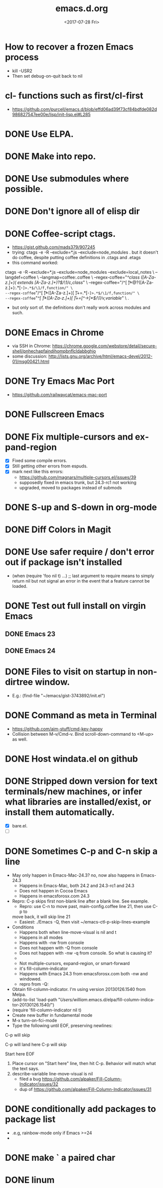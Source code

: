 #+TITLE: emacs.d.org
#+DATE: <2017-07-28 Fri>
#+AUTHOR: William Bert
#+EMAIL: william.bert@gmail.com
#+OPTIONS: ':nil *:t -:t ::t <:t H:3 \n:nil ^:nil arch:headline author:nil c:nil
#+OPTIONS: creator:comment d:(not "LOGBOOK") date:t e:t email:nil f:t inline:t
#+OPTIONS: num:nil p:nil pri:nil stat:t tags:nil tasks:t tex:t timestamp:nil toc:nil
#+OPTIONS: todo:t |:t
#+STARTUP: overview
#+DESCRIPTION:
#+EXCLUDE_TAGS: noexport
#+KEYWORDS:
#+LANGUAGE: en
#+SELECT_TAGS: export
* How to recover a frozen Emacs process
  - kill -USR2
  - Then set debug-on-quit back to nil
* cl- functions such as first/cl-first
  - https://github.com/purcell/emacs.d/blob/effd06ad39f73cf84bdfde082d986827547ee00e/lisp/init-lisp.el#L285
* DONE Use ELPA.
   CLOSED: [2013-02-18 Mon 14:51]
* DONE Make into repo.
   CLOSED: [2013-02-18 Mon 14:52]
* DONE Use submodules where possible.
   CLOSED: [2013-02-18 Mon 14:52]

* DONE Don't ignore all of elisp dir
  CLOSED: [2013-02-18 Mon 15:52]
* DONE Coffee-script ctags.
  CLOSED: [2013-02-18 Mon 16:51]
  - https://gist.github.com/mads379/907245
  - trying: ctags -e -R --exclude=*.js --exclude=node_modules .
    but it doesn't do coffee, despite putting coffee definitions in .ctags and .etags
  - this command worked:
ctags -e -R --exclude=*.js --exclude=node_modules --exclude=local_notes \
--langdef=coffee \
--langmap=coffee:.coffee \
--regex-coffee="/^class ([A-Za-z.]+)( extends [A-Za-z.]+)?$/\1/c,class/" \
--regex-coffee="/^[ \t]*@?([A-Za-z.]+):.*[-=]>.*$/\1/f,function/" \
--regex-coffee="/^[ \t]*([A-Za-z.]+)[ \t]+=.*[-=]>.*$/\1/f,function/" \
--regex-coffee="/^[ \t]*([A-Za-z.]+)[ \t]+=[^->\n]*$/\1/v,variable/" \
.

  - but only sort of. the definitions don't really work across modules and such.
* DONE Emacs in Chrome
  CLOSED: [2013-02-20 Wed 21:27]

  - via SSH in Chrome: https://chrome.google.com/webstore/detail/secure-shell/pnhechapfaindjhompbnflcldabbghjo
  - some discussion: http://lists.gnu.org/archive/html/emacs-devel/2012-01/msg00421.html
* DONE Try Emacs Mac Port
  CLOSED: [2013-02-19 Tue 22:02]
  - https://github.com/railwaycat/emacs-mac-port
* DONE Fullscreen Emacs
  CLOSED: [2013-02-20 Wed 21:28]
* DONE Fix multiple-cursors and expand-region                           :bug:
  CLOSED: [2013-03-10 Sun 13:08]

  - [X] Fixed some compile errors.
  - [X] Still getting other errors from espuds.
  - [X] mark next like this errors:
    - https://github.com/magnars/multiple-cursors.el/issues/39
    - supposedly fixed in emacs trunk, but 24.3-rc1 not working
    - upgraded, moved to packages instead of submods
* DONE S-up and S-down in org-mode
  CLOSED: [2013-03-10 Sun 13:18]

* DONE Diff Colors in Magit
  CLOSED: [2013-03-10 Sun 18:51]

* DONE Use safer require / don't error out if package isn't installed
  CLOSED: [2013-03-10 Sun 21:05]
  - (when (require 'foo nil t) ...) ;; last argument to require means to simply
    return nil but not signal an error in the event that a feature cannot be
    loaded.

* DONE Test out full install on virgin Emacs
  CLOSED: [2013-03-10 Sun 21:20]

** DONE Emacs 23
   CLOSED: [2013-03-10 Sun 21:20]

** DONE Emacs 24
   CLOSED: [2013-03-10 Sun 21:20]
* DONE Files to visit on startup in non-dirtree window.
  CLOSED: [2013-03-10 Sun 21:21]
   - E.g.: (find-file "~/emacs/gist-3743892/init.el")
* DONE Command as meta in Terminal
  CLOSED: [2013-03-10 Sun 21:44]
  - https://github.com/aim-stuff/cmd-key-happy
  - Collision between M-v/Cmd-v. Bind scroll-down-command to <M-up> as well.

* DONE Host windata.el on github
  CLOSED: [2013-03-10 Sun 21:49]
* DONE Stripped down version for text terminals/new machines, or infer what libraries are installed/exist, or install them automatically.
  CLOSED: [2013-03-10 Sun 21:51]
  - [X] bare.el.
  - [ ]

* DONE Sometimes C-p and C-n skip a line                                :bug:
  CLOSED: [2013-05-19 Sun 15:13]

  - May only happen in Emacs-Mac-24.3? no, now also happens in Emacs-24.3
    - Happens in Emacs-Mac, both 24.2 and 24.3-rc1 and 24.3
    - Does not happen in Cocoa Emacs
    - Happens in emacsforosx.com 24.3
  - Repro: C-p skips first non-blank line after a blank line. See example.
    - Repro: use C-n to move past, main-config.coffee line 21, then use C-p to
    move back, it will skip line 21
    - Easiest: ./Emacs -Q, then visit ~/emacs-ctl-p-skip-lines-example
  - Conditions
    - Happens both when line-move-visual is nil and t
    - Happens in all modes
    - Happens with -nw from console
    - Does not happen with -Q from console
    - Does not happen with -nw -q from console. So what is causing it?
    -
    - Not multiple-cursors, expand-region, or smart-forward
    - it's fill-column-indicator
    - Happens with Emacs 24.3 from emacsforosx.com both -nw and windowed.
    - repro from -Q:
  - Obtain fill-column-indicator. I'm using version 20130126.1540 from Melpa.
  - (add-to-list 'load-path "/Users/william/.emacs.d/elpa/fill-column-indicator-20130126.1540/")
  - (require 'fill-column-indicator nil t)
  - Create new buffer in fundamental mode
  - M-x turn-on-fci-mode
  - Type the following until EOF, preserving newlines:

C-p will skip

C-p will land here
C-p will skip

Start here
EOF

1. Place cursor on "Start here" line, then hit C-p. Behavior will match what
   the text says.
2. describe-variable line-move-visual is nil
   - filed a bug https://github.com/alpaker/Fill-Column-Indicator/issues/32
   - dup of https://github.com/alpaker/Fill-Column-Indicator/issues/31
* DONE conditionally add packages to package list
  CLOSED: [2013-05-12 Sun 12:54]

  - .e.g, rainbow-mode only if Emacs >=24
  -

* DONE make ` a paired char
  CLOSED: [2013-05-19 Sun 15:36]
* DONE linum
  CLOSED: [2013-05-19 Sun 15:44]
* DONE Try out yasnippets
  CLOSED: [2014-01-26 Sun 14:50]
  - remember that yasnippets wants snippets in a directory named after the
    mode they are used in -- that is why coffee-mode didn't work when it was
    in a directory named yasnippet-coffee-script-snippets, and why js
    snippets didn't work in js2-mode (Javascript IDE) when they were in js-mode.
* DONE Fix the submodule -dirty caused by .elc files
  CLOSED: [2013-06-30 Sun 15:10]

  - Maybe just use more packages and fewer submodules
  - git status --ignore-submodules=untracked
  - http://stackoverflow.com/questions/3240881/git-can-i-suppress-listing-of-modified-content-dirty-submodule-entries-in-sta

* DONE Fix client test marker in coffee files
  CLOSED: [2013-08-11 Sun 18:18]

  - C-c C-l
  - (define-key map (kbd "C-c C-l") 'coffee-send-line) in coffee-mode.el
  - Currently fixing this by commenting out the key binding in coffee-mode.
    Better to override the key-map, but because of the way I'm setting up the
    custom marker functions, that is not straightforward.
  - look at set-temporary-overlay-map
* DONE Fix save mark to register/jump to register                       :bug:
  CLOSED: [2013-07-03 Wed 12:45]
  - what is breaking this?
  - broken everywhere?
  - repro?
* DONE dired: edit with, shell commands
  CLOSED: [2013-07-03 Wed 12:46]
  - C-x C-q to start editing, C-c C-c to finish
  - http://www.gnu.org/software/emacs/manual/html_node/emacs/Shell-Commands-in-Dired.html
* DONE magit log crashes                                                :bug:
  CLOSED: [2013-07-03 Wed 12:47]

  - repro: open a git repo (did it with both fluencia and .emacs.d) in
    magit-status. magit-log. quit out of log. quit out of magit-status. repeat a few
    times until it crashes.
  - crashes in draw_glyphs
  - repro from emacs -Q
  - (add-to-list 'load-path "./elisp/magit")
  - (load-file 'magit)
  - Open a file that is in a git repo.
  - magit-status
  - l for magit-log
  - l for short log
  - submitted as http://debbugs.gnu.org/cgi/bugreport.cgi?bug=14378
  - severity 14378 important
** DONE Keep Magit from slowing down after being open for a while.
   CLOSED: [2018-09-01 Sat 22:24]

  - Try profiling: http://stackoverflow.com/a/6732810
  - Likely due to use of magit-log
  - maybe track magit maint branch instead?
* DONE incremental-search breaks                                        :bug:
  CLOSED: [2014-01-26 Sun 14:50]

  - Maybe related to org-mode?
  - One time, broke in everything but org-mode.
  - Maybe related to recursive editing
  - In emacs-lisp-mode, get (wrong-type-argument stringp nil)
  - Got out of it by 1) C-g several times or 2) ESC several times. or 3) Doing
    C-s and immediately backspace.
  - http://www.gnu.org/software/emacs/manual/html_node/emacs/Error-in-Isearch.html#Error-in-Isearch
* DONE map chef node names to aws ips
  CLOSED: [2014-01-26 Sun 14:51]
  - goal -- map instance name to ipv4, public_hostname
  - use tramp with chef node name
  - emacs overlays to replace ipv4 or public_hostname with chef node name: http://www.gnu.org/software/emacs/manual/html_node/elisp/Overlays.html
  - inverse: when I input aws-*, emacs looks up public_hostname or IP.
  - knife list nodes| knife xargs show
  - ec2.public_ipv4 and ec2.public_hostname
  - gem install knife-essential
  - brew install jq
  - knife show nodes/aws-staging-wordpop-oneiric-m1s-00.json|sed "1 d"|jq '.automatic.ec2'
  - knife show nodes/aws-staging-wordpop-oneiric-m1s-00.json|sed "1 d"|jq '.automatic.ec2.public_ipv4'
  - [X] look up values from knife commands. cache values. ability to force refresh.
  - [X] new rake command: rake query_ip[*,*] does all. How to get emacs to be able
    to run? rvm_use 1.9.3@ops && cd ~/scm/sd/ops/chef && rake query_ip[*,*]
  - [ ] need to parse input to tramp
    - look at tramp-file-name-host in tramp.el. do advice for it?
    - it was tramp-dissect-file-name that needed advice.
  - or could make a fn that takes (node name, file) and then calls tramp fn to open
    file on node name
* DONE node repl
  CLOSED: [2014-01-28 Tue 23:23]
* DONE recognize virtualenvs
  CLOSED: [2014-01-28 Tue 23:41]
  - https://github.com/porterjamesj/virtualenvwrapper.el
* DONE Emacs golf
  CLOSED: [2014-09-29 Mon 19:36]
* DONE try flx / flx-ido
  CLOSED: [2014-09-29 Mon 19:37]
* DONE session save / restore
  - http://www.gnu.org/savannah-checkouts/gnu/emacs/manual/html_node/emacs/Saving-Emacs-Sessions.html
* DONE Appearance
  CLOSED: [2014-09-29 Mon 20:10]
** INACTIVE Set window position on startup.
   CLOSED: [2014-09-29 Mon 20:09]
   - not needed since it's fullscreen
** DONE Toggle on fullscreen.
   CLOSED: [2014-03-10 Mon 09:43]
* DONE better comment box
  CLOSED: [2014-10-02 Thu 08:19]
   - http://www.emacswiki.org/emacs/rebox2
** TODO customize for js
** TODO customize for coffee
* INACTIVE Colors on Emacs 23 on a console
  CLOSED: [2017-08-01 Tue 17:33]

  - Background face on transparent terminals is awful
  - install color-theme and choose one
  - magit is messed up
  - Revisit appearance.el and make sensible settings for a windowed display vs a
    terminal display
  - Is it better/easier not to use transparent background in Terminal?
* DONE Try perspective or eproject or...
  CLOSED: [2017-03-09 Thu 21:57]
  - https://github.com/nex3/perspective-el -- tried it, perspective is not what
    I want, it limits you to buffers and files within current project
  - https://github.com/jrockway/eproject
  - https://github.com/rdallasgray/project-persist
  - https://github.com/bbatsov/projectile
    - https://github.com/sabof/project-explorer instead of dirtree
* DONE flycheck mode
  CLOSED: [2017-08-01 Tue 17:33]
** DONE flycheck with coffeelint
  - In Ataltana, it uses coffeelint that is on the exec-path due to
    ./node_modules/.bin being on the execpath and due to installing coffeelint in
    package.json directly. It errors out, probably an old version.
  - Most of the time, we don't have coffeelint in package.json, but rather
    grunt-coffeelint. So I am installing coffeelint globally so that its always
    available. That works!
** INACTIVE Coffee-script compile and flymake.
   CLOSED: [2017-07-28 Fri 20:51]
  - Way to use coffee-watch?
  - https://github.com/purcell/flymake-coffee
  - Need to specify coffee binary in dir-locals, per project
  - http://alex.kavanagh.name/2012/03/linting-coffee-script-in-emacs/
** INACTIVE rst / sphinx
   CLOSED: [2017-07-28 Fri 20:51]
   - it is using the version of sphinx that is on the exec-path due to venv-activate
   - in eng-docs or hegemone, it errors out because sphinx is too old for the
     checker.
** DONE have flycheck show that a buffer has errors in mode line
   CLOSED: [2017-07-29 Sat 21:58]
* INACTIVE coffee-mode sourcemap
  CLOSED: [2017-08-01 Tue 17:33]
  - https://github.com/syohex/emacs-sourcemap
  - https://github.com/defunkt/coffee-mode/issues/202#issuecomment-37097782
* INACTIVE find-file-in-project. See: http://emacswiki.org/emacs/FindFileInProject
  CLOSED: [2017-08-01 Tue 17:34]
* INACTIVE w3m
  CLOSED: [2017-08-01 Tue 17:34]
  - try for gmail
* INACTIVE Octopress and Emacs
  CLOSED: [2017-08-01 Tue 17:34]

  - Want to:
    - [-] create new write post
      - wrapper around rake new_post[title]
      - [X] octomacs-new-post
      - [X] write post in MD
      - [ ] write post in org
    - [ ] preview
      - temporary: could open a new shell and run rvm
        - (ansi-term explicit-shell-file-name (concat "*" 'project "-term" "*"))
      - rake generate
      - rake preview
    - [-] start watch
      - [X] octopress-shell
      - [ ] start in a new shell: rake watch
    - [ ] publish
      - rake generate
      - git commit -am
      - git push origin master
      - git push heroku master
  - Octopress installation instructions:
    - git clone git@github.com:sandinmyjoints/williamjohnbert.com.git
    - rvm use 1.9.3@octopress
    - `gem install bundler` && `bundle install`
    - edit .rvmrc to be rvm use 1.9.3@octopress
      - additional:
        http://www.moncefbelyamani.com/how-to-install-and-configure-octopress-on-a-mac/
        and http://www.moncefbelyamani.com/enhance-your-ruby-development-with-rvm-gemsets-and-rvmrc/
    - Config Heroku: http://octopress.org/docs/deploying/heroku/
  - Octopress on Emacs options
    + https://github.com/jhelwig/octomacs
      + rvm.el
    + https://github.com/yoshinari-nomura/org-octopress
  - Heroku [3/3]
    - [X] upgrade to heroku toolbelt
    - [X] install heroku accounts plugin
    - [X] spanishdict / wjb accounts



* emacs core
* TODO understand recursive editing
* TODO fix recursive editing -- seems to be broken
* TODO Master regexp syntax
  - use rx: http://www.emacswiki.org/emacs/rx to build regexps
  - even better: pcre2el: https://github.com/joddie/pcre2el
    - usage: https://github.com/joddie/pcre2el#use-from-lisp
    - re-builder support: https://github.com/joddie/pcre2el#re-builder-support
#+BEGIN_SRC

#+END_SRC
* TODO Window and frame restore. See:
  - Seems
  - https://github.com/emacs-mirror/emacs/blob/master/lisp/frameset.el in Emacs 24.4
  - http://www.emacswiki.org/emacs/LayoutRestore
  - http://www.emacswiki.org/emacs/FrameConfig
  - http://www.emacswiki.org/emacs/SessionManagement
  - http://www.gentei.org/~yuuji/software/windows.el
  - http://www.gentei.org/~yuuji/software/revive.el
* TODO make xref-goto-xref snappier
    - https://lists.gnu.org/archive/html/emacs-devel/2016-01/msg01385.html
    - https://emacs.cafe/emacs/javascript/setup/2017/04/23/emacs-setup-javascript.html
    - https://emacs.cafe/emacs/javascript/setup/2017/05/09/emacs-setup-javascript-2.html

* setq vs setq-default
  - from https://stackoverflow.com/a/18173666/599258tq-and-setq-default-in-emacs-lisp
#+BEGIN_QUOTE
If a variable is buffer-local, then setq sets its local value in the current
buffer and setq-default sets the global default value.

If a variable is not buffer-local, then setq and setq-default do the same thing.
#+END_QUOTE
* emacs.d
* DONE init-local for machine-specific configs
  CLOSED: [2015-07-10 Fri 17:01]
  - eg, initial files to open
  - not under source control
  - -> use custom.el
  - [ ] move stuff into it
* DONE use use-package
  CLOSED: [2018-01-17 Wed 09:39]
  - https://github.com/jwiegley/use-package
* TODO convert to use-package/speed up startup
    - use-package
    - require-package
    - packages-install
    - https://www.reddit.com/r/emacs/comments/56fvgd/is_there_a_way_to_stop_emacs_from_adding_the/
    - https://emacs.stackexchange.com/questions/38368/how-can-i-improve-startup-time-despite-many-packages
* TODO use more of use-package
  - :preface -- good place for custom defuns
  - :after -- dependent packages
  - :defines
  - :functions
  - :delight -- diminish
  - https://github.com/jwiegley/use-package#add-preface-occurring-before-everything-except-disabled
  - https://www.reddit.com/r/emacs/comments/6i7ha2/usepackage_for_a_dependency_or_not_setq_options/
* TODO package-initialize can be delayed until after main.el
* TODO fresh .emacs.d installs all needed packages
* TODO portable .emacs.d
* TODO literate .emacs.d
* TODO prefix all my stuff with wjb/


* packages
* TODO Versioning of packages--how to pin?
* TODO try Cask
  - cask.github.io


* org-mode
  - export settings https://orgmode.org/manual/Export-settings.html#index-_0023_002bOPTIONS
* DONE rename from *-todo.org to *.org
   CLOSED: [2014-03-18 Tue 10:21]
* DONE org mode default settings
  CLOSED: [2018-01-25 Thu 16:11]
  - http://orgmode.org/manual/In_002dbuffer-settings.html
  - https://orgmode.org/manual/Export-settings.html#Export-settings
  - see top of this buffer
* ACTIVE why does point go to BOL after running org-toggle-item
  - when I run org-toggle to change a headline to a list item
#+BEGIN_SRC q
org-ctrl-c-minus is an interactive compiled Lisp function in 'org.el'.

(org-ctrl-c-minus)

Insert separator line in table or modify bullet status of line.
Also turns a plain line or a region of lines into list items.
Calls 'org-table-insert-hline', 'org-toggle-item', or
'org-cycle-list-bullet', depending on context.

#+END_SRC
  1) when it's cycling between list bullets, it's fine, point stays where it is
  2) but when it's going from a headline to a bullet, it puts point at BOL
     instead of leaving it where it is
* TODO try https://github.com/xiaoxinghu/orgajs/
* TODO nice export to google docs
  - via odt: https://orgmode.org/manual/OpenDocument-Text-export.html#OpenDocument-Text-export
* TODO Pivotal Tracker integration
** try https://github.com/jxa/pivotal-tracker
   - https://github.com/emacs-pe/pivotal-tracker/commits/development
   - https://github.com/emacs-pe/pivotal-tracker/commit/de40f942aed936c594d1512d8f4ac5eebb0f2bd1
   - https://github.com/shajith/pivotal-tracker/commit/553da679b7b40f80f4e48586563219c10f41e731
   - https://github.com/emacsfodder/pivotal-tracker/tree/master
   - https://github.com/zph/pivotal-tracker/commits/master
** write org-walker, org-to-pt
   - based on https://github.com/xiaoxinghu/orgajs/, https://unifiedjs.github.io/
   - https://github.com/org-pivotal/org-pivotal
** ideal flow
   - org to plan, org exports to odt for import into google docs
     - https://orgmode.org/manual/Applying-custom-styles.html#Applying-custom-styles
   - org to PT, creates PT tickets
     - top level is release or epic
     - level 2 is ticket
       - keyword is ticket type: feature, chore, bug
       - tags are labels
     - level 3 is sections within description
       - bullet points are description
* TODO easy, nice-looking org export
   - to markdown
   - to HTML:
     - https://github.com/fniessen/org-html-themes
     - https://www.reddit.com/r/emacs/comments/6r32q4/orgmode_whats_your_html_export_look_like/
* TODO want to see what is ACTIVE and what was recently DONE
* TODO org-babel, particularly with sql
  - limitations:
    - it runs the entire code block (is there a way to run only a region?) so
      need to use multiple code blocks
    - blocks on query, so if it's slow, emacs is frozen
    - puts results in file, not good for large results sets (though you can tell
      it how to handle them)
  - [ ] sqlparse-region in defuns.el, maybe add a hook to run this on M-q for sql-mode
  - https://orgmode.org/worg/org-contrib/babel/intro.html#source-code-blocks
  - https://orgmode.org/worg/org-contrib/babel/languages/ob-doc-sql.html
  - https://www.emacswiki.org/emacs/SqlMode
  - [ ] try this backend: https://github.com/nikclayton/ob-sql-mode
** org-babel with shell/bash
   - describe-variable org-babel-shell-names
* TODO use agenda
* TODO set dates
* TODO use archiving
* TODO share over dropbox
* TODO mobileorg or beorg
* USE export dispatcher
  - C-c C-e
  - insert options: C-c C-e #


* js
* DONE emacs flycheck does not like import syntax in jsx files in neodarwin componenents
   - tried symlinking to eslintrc file in /dev, then flycheck just wouldn't load
     config file -- why? -> because needed .js extension -- it's not json
* DONE prettier-js-mode is enabled if prettier is available
* What do I currently have
   - coffee-mode
   - discover-js2-refactor
   - flycheck
   - js2-mode
   - js-comint
   - js-doc
   - js2-highlight-vars
     - this uses a timer and it still runs after switching buffers, which causes
       error. annoying!
   - js2-refactor
   - json-mode
   - json-reformat
   - json-snatcher
   - nvm
   - rjsx
   - web-mode
*** Deleted because don't use
    - ac-js2 (don't use)
    - skewer-mode (don't use)
*** not installed but consider
   - https://github.com/NicolasPetton/xref-js2
   - indium
   - js3-mode?
   - prettier-mode
* DONE Get flycheck working reliably
   CLOSED: [2017-07-29 Sat 22:02]
   - https://github.com/magnars/.emacs.d/blob/master/settings/setup-flycheck.el
   - helpful: flycheck-verify-setup
   - have flycheck do syntax checking and run prettier
   - different eslint parsers/envs/configs/settings per project :(
     - awshotornot: next/babel/react/etc.
     - neodarwin/atalanta/sd-spelling/etc: settle on prettier
     - solution for eslint version: code that finds local eslint.js executable,
       aware of node_modules
     - solution for config files: use flycheck-verify-setup to make sure it is
       finding them right config file(s)
* DONE tern / ac-js2 / skewer
   CLOSED: [2018-01-17 Wed 09:40]
   - https://emacs.stackexchange.com/questions/17265/cannot-jump-to-definition-in-js2-mode-or-tern
* DONE use rjsx instead of js2-mode by default?
   CLOSED: [2018-01-17 Wed 09:40]
   - or only for .jsx files?
* DONE prettier-mode
   CLOSED: [2018-01-17 Wed 09:40]
* INACTIVE js3-mode https://github.com/thomblake/js3-mode
   - don't need the stuff it offers anymore
* DONE Make it.only / unonly work in js2-mode
  CLOSED: [2018-01-25 Thu 16:12]
* DONE toggle-only: only/unonly for it, test, context, describe
  CLOSED: [2018-01-25 Thu 16:46]
  - similar to toggle-boolean: when point is on line, add/remove .only
* DONE js-comint https://github.com/redguardtoo/js-comint
  CLOSED: [2018-01-25 Thu 16:46]
   - run-js, js-send-buffer
* DONE Various
  CLOSED: [2018-03-01 Thu 09:08]
  - [-] emacs js2 setup
    - [X] upgrade js2-refactor
    - [X] use const in snippets
    - [X] sane eslint
      - it only uses ~/.eslintrc if it doesn't find one higher up.
      - helpful: http://eslint.org/docs/user-guide/configuring#configuration-cascading-and-hierarchy
      - .eslintrc.js or .eslintrc.json
      - $ eslint --print-config test/cache.js
    - [X] sd-simulator automatic prettier / emacs prettier
      - https://github.com/prettier/prettier-emacs
    - [ ] get to know js2-refactorings and mnemonics
    - [ ] make js2 snappier
* DONE flycheck bug
  - https://github.com/flycheck/flycheck/issues/1311
* TODO how to handle flycheck messages
  - POS tip repo seems unmaintained, doesn't work that well: https://github.com/flycheck/flycheck-pos-tip/issues
  - two different flycheck-inlines, though they seem to have merged: https://github.com/stardiviner/flycheck-inline/issues/4
* DONE wjb-kill-node in defuns
  CLOSED: [2018-09-01 Sat 22:17]
* TODO indium
* TODO node-inspector plus tern/swank or something to inspect running node process in emacs
   - http://enthusiasm.cozy.org/archives/2014/04/emacs-node-javascript-oh-my
   - https://github.com/jscheid/kite/blob/master/kite.md
   - https://github.com/segv/jss
   - open /Applications/Google\ Chrome.app --remote-debugging-port=9222
* TODO IDE features
** DONE tern
   CLOSED: [2018-02-14 Wed 15:41]
    - [X] tern and company
      - https://emacs.cafe/emacs/javascript/setup/2017/05/09/emacs-setup-javascript-2.html
** DONE xref-js2
   CLOSED: [2018-02-14 Wed 15:41]
    - but I don't want xref-goto-xref to open in a new buffer!
** INACTIVE tide
   CLOSED: [2018-06-13 Wed 21:45]
   - https://github.com/ananthakumaran/tide
** TODO lsp-javascript
   - https://github.com/emacs-lsp/lsp-mode
   - https://github.com/emacs-lsp/lsp-javascript
   - https://www.typescriptlang.org/docs/handbook/tsconfig-json.html
   - https://code.visualstudio.com/docs/languages/jsconfig
   - does it find types installed globally?
   - does it work with require?
   - [ ] function docstrings - p2
   - [ ] method signatures - p2
   - [ ] types
   - [ ] autosuggest imports - p2
   - [ ] show type info for company suggestion candidates - p1
   - [ ] no animation when making a new
*** sd-playground
   - types
#+BEGIN_SRC
@types/bluebird@3.5.0
@types/body-parser@1.18.2
@types/config@1.26.2
@types/cors@^2.8.4
@types/express@4.15.4
@types/express-statsd@0.3.0
@types/lodash@4.17.4
@types/mysql2@1.4.1
@types/node-statsd@0.1.1
@types/pn-logging@^4.0.0
@types/request@2.83.0
@types/sequelize@^4.37.1

#+END_SRC
*** neodarwin
   - types
#+BEGIN_SRC
react
react-dom
react-redux
#+END_SRC
   - initial attempt at neodarwin root
#+BEGIN_SRC json
{
  "compilerOptions": {
    "target": "es2017",
    "allowSyntheticDefaultImports": true,
    "noEmit": true,
    "checkJs": true,
    "lib": [ "dom", "es2017" ],
    "jsx": "react",
    "paths": {
      "components/*": ["./src/components/*"]
    }
  },
  "exclude": ["local_notes", "dist", "public"]
}

#+END_SRC
** DONE dumb-jump
   CLOSED: [2018-09-01 Sat 22:17]
   - dumb-jump-go C-M-g
** TODO smart-jump
** TODO find-file-at-point for imports in js and jsx files
  - support "index" by default
  - C-c p g project-find-file-dwim does a pretty good job of this
* TODO refactor setup-js2-mode.el, move into use-package
* TODO Javascript setup
  - https://www.reddit.com/r/emacs/comments/6ownl0/emacs_as_javascript_ide_in_2017_which_tools_do/


* coffee
* TODO coffee-mode
** DONE Coffee repl
   CLOSED: [2014-04-13 Sun 18:12]
** TODO coffee-mode coffee-dedent-line-backspace-ignore-blank that does nothing on blank lines

   - useful for set-rectangular-region-anchor

** TODO coffee compile
** TODO fix yasnippet smart-tab coffee-mode
   - after expanding a snippet, I don't want to indent
   - yas-expand -> yas-expand-from-trigger-key
   - smart-tab
   - minor modes: smart-tab and yas


* dirtree
* TODO use side window
  - https://www.gnu.org/software/emacs/draft/manual/html_node/elisp/Displaying-Buffers-in-Side-Windows.html#Displaying-Buffers-in-Side-Windows
* TODO dirtree: rearrange trees
  - Or replace dirtree.
  - Would be nice to have one modeline
  - http://stackoverflow.com/questions/843645/a-good-project-tree-browser-for-emacs/26705877
  - Better project tree browser
  - http://www.emacswiki.org/emacs/sr-speedbar.el, speedbar
  - https://www.emacswiki.org/emacs/TreeMode
* TODO dirtree: improve icons
  - they use Emacs widgets, which specify a glyph, which is set to an XPM icon.
  - path to icons: /usr/local/Cellar/emacs-mac/emacs-25.2-z-mac-6.4/share/emacs/25.2/etc/images/tree-widget/folder/close.xpm
  - some nice ones I could use instead: http://www.iconarchive.com/show/flat-folder-icons-by-pelfusion.html
  - or this: https://github.com/sebastiencs/icons-in-terminal
  - download new icons I want to use
  - resize them and convert to XPM using imagemagick.
  - looks like the current ones are 16x22, left-justified, the actual images are
    somewhat smaller.
** replace existing XPMs with nicer ones
* TODO possible dirtree replacement?
  - https://github.com/sebastiencs/sidebar.el



* python
* TODO python in emacs
** python-mode
  - https://github.com/fgallina/python.el is the stock python-mode in Emacs >= 24.3
  - [ ] bind Enter to newline-and-indent
  - [ ] jedi: http://tkf.github.io/emacs-jedi/latest/
  - https://github.com/jhamrick/emacs/blob/master/.emacs.d/settings/python-settings.el
  - http://wikemacs.org/index.php/Python
  - https://github.com/tkf/emacs-python-environment vs the venv thing I have installed
** ipython
  - http://stackoverflow.com/questions/17817019/how-to-open-ipython-interpreter-in-emacs
  - http://stackoverflow.com/questions/14284170/emacs-how-to-configure-emacs-for-ipython-pylint-and-autocompletion-support
  - http://www.emacswiki.org/emacs/PythonProgrammingInEmacs
  - [ ] put activated venv in buffer name when call run-python and venv is active
  - [ ] fix ^A in prompts
  - readline-complete? https://github.com/monsanto/readline-complete.el/blob/master/readline-complete.el
  - ipython.el?
  - elpy?
** django
   - https://code.djangoproject.com/wiki/Emacs
   -



* pairing
* TODO maybe try https://github.com/capitaomorte/autopair
* DONE smart-parens
  CLOSED: [2015-07-10 Fri 17:00]
  - It's "grander" than paredit-everywhere.
  - Don't use it with electric-pair-mode, which may now be on by default, so
    disable it.
  - Docs are on the wiki: https://github.com/Fuco1/smartparens/wiki
  - use kill-sexp, forward-sexp, backward-sexp, up-sexp, down-sexp.
  - Use C-- to do backwards version of forwards command.
  - In coffee-mode, don't indent-region after sp-kill-sexp (or other commands). How?


* shell
* TODO Shell in Emacs
  - See: http://snarfed.org/why_i_run_shells_inside_emacs
  - ansi-term vs shell vs eshell vs terminal-emulator
* TODO multi-term


* grep
* TODO ripgrep https://github.com/dajva/rg.el
  - works well with unicode
  - try helm-ag but with ripgrep as the command instead of ag https://github.com/syohex/emacs-helm-ag
  - main things I like about my current grep
    - -C 5 context lines
    - ignores the right patterns (directories and files)
* TODO figure out how to use dired-grep dired-find commands without overwriting grep settings
  - grep-find vs rgrep vs find-in-project
  - find-in-project is grep-find with find-args
  - find-args is my default find arguments
  - default-find-cmd is set to be (find . find-args) by maybe it gets changed
  - do I need to run grep-compute-defaults at all? What does it do?
  - META-! find . -name "models.py" | xargs grep -niEH -C 5
  - maybe the solution is to use a project mode that will search automatically.
* DONE grep through all open org buffers
  - multi-occur-in-matching-buffers. regex is \\*.org C-0 C-c 0 C-c C-0
  - occur-rename-buffer / "r" in results buffer
* DONE grep through open org-mode buffers
  - multi-occur-in-mode-string
  - multi-occur-in-this-mode
* DONE grep through *.org files in a directory
  CLOSED: [2018-09-01 Sat 22:15]
  - recursive through subdirs
  - search within any files that match glob or regex
  - another example: grep through all package.json files in node_modules
  - another example: grep through all test.jsx files in components
  - maybe something based on this, from
    https://www.emacswiki.org/emacs/RecursiveGrep Except that these are about
    running dired on files, not grepping through them. I want to find based on a
    name pattern, then grep within those files for a different pattern, and see
    the output of that grep in a compile buffer.
#+BEGIN_SRC emacs-lisp
 (defvar grep-and-find-map (make-sparse-keymap))
 (define-key global-map "\C-xf" grep-and-find-map)
 (define-key global-map "\C-xfg" 'find-grep-dired) ;; Find files in DIR matching a regexp REGEXP and start Dired on output.
 (define-key global-map "\C-xff" 'find-name-dired) ;; Search DIR recursively for files matching the globbing pattern PATTERN, and run Dired on those files.
 (define-key global-map "\C-xfl" (lambda (dir pattern)
        (interactive "DFind-name locate-style (directory):
                     \nsFind-name locate-style (filename wildcard): ")
        (find-dired dir (concat "-name '*" pattern "*'"))))
 (define-key global-map "\C-xg" 'grep)
#+END_SRC
  - [X] find-in-project-name-glob


* navigation
* TODO Try anything and/or Helm
** TODO for helm, sometimes do want popup windows
   - [ ] helpful?: https://www.reddit.com/r/emacs/comments/7rho4f/now_you_can_use_helm_with_frames_instead_of/?ref=share&ref_source=link
   - [ ] one key to make helm full window: https://emacs.stackexchange.com/a/650/2163


* magit
** variables
 magit-branch-prefer-remote-upstream
 magit-remote-add-set-remote.pushDefault
 magit-auto-revert-mode
** worktrees
   - worktrees would work best as /scm/sd/neodarwin/primary, /scm/sd/neodarwin/other
     - because .dir-locals.el and similar could exist at /scm/sd/neodarwin
     - would switching to this break anything?
   - new worktree:
     - prefix with repo-name
     - copy .dir-locals.el
     - symlink local_notes
     - yarn, because node_modules is not checked in
     - local-development.js
#+BEGIN_SRC sh
# Run from inside primary tree. Assumes worktree is ../
REPO=$(basename "$PWD")
WORKTREE="$REPO-worktree"
DEST="../$WORKTREE"
echo Setting up worktree "$WORKTREE" in "$DEST"...
cp .dir-locals.el jsconfig.json "$DEST"
cp config/local* "$DEST/config/"
ln -s "~/notes/$REPO.org" local_notes
#+END_SRC

** cherry picking
   - https://magit.vc/manual/magit/Cherry-Picking.html
   - magit-cherry-spinoff -- useful when conflicts; spinoff commits onto a new branch


* markdown
* DONE GFM tables
  CLOSED: [2015-09-11 Fri 16:09]
  - http://emacs.stackexchange.com/a/5319/2163
  - http://stackoverflow.com/a/20912535/599258


* other
* TODO powerline
  - need to figure out how not to show the entire git branch name in modeline.
    or truncate it at n characters.
* TODO elfeed http://nullprogram.com/blog/2013/09/04/
* TODO try olivetti mode
* INACTIVE magithub / gh package
  - https://github.com/vermiculus/magithub/blob/master/README.md
* TODO browse-at-remote / magit b y pushRemote problem
  - https://github.com/magit/magit/issues/3417
  - fix is replace remote and pushRemote = spanishdict with = origin in .git/config
* TODO Review for ideas:
  - http://news.ycombinator.com/item?id=1654164
  - https://github.com/technomancy/emacs-starter-kit
  - https://github.com/bbatsov/prelude
  - https://github.com/purcell/emacs.d
  - https://raw.github.com/expez/.emacs.d/master/init-javascript.el
  - https://github.com/kaushalmodi/.emacs.d (setup-python)
  - http://gongzhitaao.org/dotemacs/
  - https://github.com/vidjuheffex/dotemacs/blob/master/emacs.org (literate)
  - https://github.com/GustafB/.emacs.d/blob/master/myinit.org (literate)
  - https://github.com/angrybacon/dotemacs/blob/master/dotemacs.org (literate)
* TODO Switch from smex to amx
  - https://github.com/DarwinAwardWinner/amx
* TODO Edit with Emacs OS X service
  - https://react-hn.appspot.com/#/story/16395379?_k=v1k1cm
* DONE tsv-mode
  - https://www.emacswiki.org/emacs/tsv-mode.el
* How to improve performance of buffers with very long lines
** https://emacs.stackexchange.com/a/603/2163
  - break input file into lines:
#+BEGIN_SRC
# Using python
$ < infile.json python -c 'import json, sys ; json.dump(json.load(sys.stdin), sys.stdout, indent=2)

# Bash
$ < infile fold -s
#+END_SRC
  - interesting ideas: https://emacs.stackexchange.com/a/8152/2163
** DONE View Large Files https://github.com/m00natic/vlfi
** DONE OverLongLineMode
* elisp-demos
  - https://github.com/xuchunyang/elisp-demos/blob/master/elisp-demos.org
* TODO fewer popup windows
  - maybe due to `switch-to-buffer-preserve-window-point`, see https://github.com/emacs-mirror/emacs/blob/emacs-26/etc/NEWS  -
* open in new window
I think that the problem has to do with dirtree window being dedicated.

I want inhibit-same-window to always be nil when display-buffer is called from
dirtree-mode.
* DONE bash command to open current directory
  CLOSED: [2018-06-03 Sun 22:31]
  - [X] in dired -- dired
  - [X] add to dirtree -- dirtree
  - implemented as functions in bashrc
* TODO packages to remove?
  - find-file-in-project
  - smart-mode-line
  - rainbow-delimiters
  - mac-pseudo-daemon
  - typescript-mode
** gone
  - smartparens
  - smart-jump
  - skewer-mode
  - tern
  - company-tern
* TODO use auth-sources                                   :authinfo:security:
** DONE .authinfo.gpg
   - checked in crypttext
** TODO hook up auth-sources to macOS keychain
   - (it's already hooked up to gpg keychain)
   - https://www.masteringemacs.org/article/keeping-secrets-in-emacs-gnupg-auth-sources
   - https://emacs.stackexchange.com/questions/3869/mac-os-keychain-with-smtp-email-password#3872
   - https://lists.gnu.org/archive/html/bug-gnu-emacs/2014-11/msg00805.html
   - https://lists.gnu.org/archive/html/help-gnu-emacs/2014-11/msg00543.html
   - https://www.gnu.org/software/emacs/manual/html_mono/auth.html
 #+BEGIN_SRC emacs-lisp
 ;; test it
 (push 'macos-keychain-internet auth-sources)
 (push 'macos-keychain-generic auth-sources)
 (message (format "%s" (auth-source-search :label "github api token")))

 (message (format "%s" (auth-source-search :server "api.github.com")))

 ;; reset
 (setq auth-sources '("~/.authinfo" "~/.authinfo.gpg" "~/.netrc"))
 #+END_SRC
** DONE problem
'epa-file' already enabled
Decrypting /Users/william/.authinfo.gpg...done
epa-file-insert-file-contents: Opening input file: Decryption failed,
Decrypting /Users/william/.authinfo.gpg...done
epa-file--find-file-not-found-function: Opening input file: Decryption failed,

I think the problem is that a bad password is stored in gpg-agent, which is part
of GPGTools. (this turned out not to be right; see below)

See
https://unix.stackexchange.com/questions/71135/how-can-i-find-out-what-keys-gpg-agent-has-cached-like-how-ssh-add-l-shows-yo/342461#342461
and https://demu.red/blog/2016/06/how-to-check-if-your-gpg-key-is-in-cache/

I can see that my gpg key passphrases are in gpg-agent:
#+BEGIN_SRC
/usr/local $ gpg --fingerprint --with-keygrip william.bert@gmail.com
pub   rsa2048 2013-05-30 [SCEA] [expires: 2020-08-23]
      DCAF AC85 B9BC 9906 2005  936A 3837 B7C0 EC44 F56A
      Keygrip = B60A813B74819BF15BF060B9C793B1ADB9445CFA
uid           [ultimate] William Bert <william.bert@gmail.com>
sub   rsa2048 2013-05-30 [SEA] [expires: 2020-08-23]
      Keygrip = 02FF654EA26BCB8C445C841E721EB4497D4C1754
sub   rsa2048 2017-01-25 [S] [expires: 2020-08-23]
      Keygrip = A7A4A1094E9721242A41BBC7AAAF8FA98AA74DE4

/usr/local $ export keygrip=A7A4A1094E9721242A41BBC7AAAF8FA98AA74DE4
/usr/local $ echo "KEYINFO --no-ask $keygrip Err Pmt Des" | gpg-connect-agent
S KEYINFO A7A4A1094E9721242A41BBC7AAAF8FA98AA74DE4 D - - - P - - -
OK
/usr/local $ export keygrip=B60A813B74819BF15BF060B9C793B1ADB9445CFA
/usr/local $ echo "KEYINFO --no-ask $keygrip Err Pmt Des" | gpg-connect-agent
S KEYINFO B60A813B74819BF15BF060B9C793B1ADB9445CFA D - - - P - - -
OK
#+END_SRC

GPG agent config file:
ls ~/.gnupg/gpg-agent.conf

Send SIGHUP to clear cache (didn't fix problem):
#+BEGIN_SRC bash
/usr/local $ ps -ef|grep gpg-agent
  501   448     1   0  2:19PM ??         0:00.01 /bin/bash /usr/local/MacGPG2/libexec/shutdown-gpg-agent
  501 14750     1   0  3:06PM ??         0:03.36 gpg-agent --homedir /Users/william/.gnupg --use-standard-socket --daemon
  501 33425  3433   0 10:25PM ttys037    0:00.00 grep gpg-agent
/usr/local $ kill -s HUP 14750
#+END_SRC

FIX: the problem was that somehow .authinfo.gpg had been encrypted with gpg 1.4.
I don't know how; I don't even know where the binary was located. The fix was to
download and make gpg 1.4 myself, and use it to decrypt .authinfo.

* bug https://github.com/joaotavora/yasnippet/commit/d3bb879356288ef38975fbf85947c7371b8c9759
* How to build emacs-mac
  - see ~/dotfiles/dev/bin/emacs-mac-install
* Try NS port
  - but don't want links to overwrite Mac-port
  - brew install emacs --with-cocoa && brew unlink emacs && brew link emacs-mac
  -
* setenv / getenv / process-environment
  - See https://www.gnu.org/software/emacs/manual/html_node/elisp/System-Environment.html
  - dir local env vars: https://emacs.stackexchange.com/q/35964/2163
* TODO phi-search
  - [ ] phi-search: during searches, C-a, C-e, M-m should work
* compile-mode
  - https://jestjs.io/docs/en/cli.html#colors
  - https://www.emacswiki.org/emacs/CreatingYourOwnCompileErrorRegexp
  - https://benhollis.net/blog/2015/12/20/nodejs-stack-traces-in-emacs-compilation-mode/
** TODO fix face -- stop using underlining
   - see https://emacs.stackexchange.com/a/15219/2163
   - basically, adjust the regex match to change what is considered the
     hyperlink (which is underlined)
** DONE is --testLocationInResults doing anything?
   CLOSED: [2018-10-08 Mon 11:46]
   - seems like I'm just getting the line number from the Error stack traces
** DONE set compile-command in each repo .dir-locals.el yet still persist changes to it within a session
   CLOSED: [2018-10-08 Mon 11:47]
   - well, it is becoming file-local
   - but then i get the original one when i run tests from magit status buffer,
     or from a newly opened buffer in the project
   - make initial-compile-command that is in .dir-locals.el?
   - when are dir-locals evaluated?
*** include linting/style checks
** TODO use split-windows-horizontally and H-x n e to go to next-error
   - would be best if node error regexp only matched the first line of the stack trace
** TODO multi-compile
   - https://github.com/ReanGD/emacs-multi-compile
** TODO name compilation buffer sensibly -- bind compilation buffer to project
   - *compilation-<project>*
   - automatically clear buffer after a certain number of lines
#+BEGIN_SRC emacs-lisp
(defun my-make-room-for-new-compilation-buffer ()
  "Renames existing *compilation* buffer to something unique so
      that a new compilation job can be run."
  (interactive)
  (let ((cbuf (get-buffer "*compilation*"))
        (more-cbufs t)
        (n 1)
        (new-cbuf-name ""))
    (when cbuf
      (while more-cbufs
        (setq new-cbuf-name (format "*compilation%d*" n))
        (setq n (1+ n))
        (setq more-cbufs (get-buffer new-cbuf-name)))
      (with-current-buffer cbuf
        (rename-buffer new-cbuf-name)))))
#+END_SRC
** TODO leverage watching
** TODO leverage jest patterns (eg, related to recent changes)
   - -t to match test name
** TODO leverage debugger
* TODO see notes/references.org/wishlist
* profiling running commands with smex
#+BEGIN_QUOTE
ad-Advice-ido-read-internal is a compiled Lisp function.

(ad-Advice-ido-read-internal AD--ADDOIT-FUNCTION ITEM PROMPT HIST &optional
DEFAULT REQUIRE-MATCH INITIAL)

Before-advice 'flx-ido-reset':
Clear flx narrowed hash beforehand.
#+END_QUOTE
* TODO purpose-mode
  - https://github.com/bmag/emacs-purpose/wiki/Purpose-Configuration
  - for each repo, be able to jump to each of these:
    - compilation buffer
    - .rest file, http output
    - magit status buffer
    - root dired
    - .org file
    - README?
* TODO try eyebrowse
* TODO PATH stuff
  - exec-path-from-shell creates a login shell at startup and reads PATH from
    it. Kind of a hack.
  - https://github.com/arouanet/path-helper is an alternative that uses macOS's
    own PATH infrastructure
    - /etc/paths is default
    - /etc/paths.d is for customization
    - path_helper is a macOS utility that reads these files
#+BEGIN_SRC sh
ls -l /etc/paths
cat /etc/paths
#+END_SRC

#+RESULTS:
| -rw-r--r--@ | 1 | root | wheel | 30 | Mar | 11 | 2017 | /etc/paths |
| /usr/bin    |   |      |       |    |     |    |      |            |
| /bin        |   |      |       |    |     |    |      |            |
| /usr/sbin   |   |      |       |    |     |    |      |            |
| /sbin       |   |      |       |    |     |    |      |            |

#+BEGIN_SRC sh
ls -l /etc/paths.d
#+END_SRC

#+RESULTS:
| total       | 24 |      |       |    |     |    |       |            |
| -rw-r--r--@ |  1 | root | wheel | 13 | Oct | 26 |  2016 | 40-XQuartz |
| -rw-r--r--@ |  1 | root | wheel | 23 | Jun |  4 | 03:13 | MacGPG2    |
| -rw-r--r--@ |  1 | root | wheel | 20 | Sep | 26 |  2017 | TeX        |
* TODO ido-switch-buffer qualified with org-mode only
  - want to choose among only org-mode buffers
  - possibly helpful: https://stackoverflow.com/questions/22808844/emacs-switch-buffer-per-window
  - https://www.reddit.com/r/emacs/comments/8e8bhv/how_do_you_manage_and_switch_between_multiple/
#+BEGIN_QUOTE
ido-switch-buffer is an interactive autoloaded compiled Lisp function in
'ido.el'.

It is bound to C-x b, <menu-bar> <buffer> <select-named-buffer>.

(ido-switch-buffer)

Switch to another buffer.
The buffer is displayed according to 'ido-default-buffer-method' -- the
default is to show it in the same window, unless it is already visible
in another frame.

As you type in a string, all of the buffers matching the string are
displayed if substring-matching is used (default).  Look at
'ido-enable-prefix' and 'ido-toggle-prefix'.  When you have found the
buffer you want, it can then be selected.  As you type, most keys have
their normal keybindings, except for the following:

RET	Select the buffer at the front of the list of matches.
	If the list is empty, possibly prompt to create new buffer.

C-j	Use the current input string verbatim.

C-s	Put the first element at the end of the list.
C-r	Put the last element at the start of the list.
TAB	Complete a common suffix to the current string that matches
	all buffers.  If there is only one match, select that buffer.
	If there is no common suffix, show a list of all matching buffers
	in a separate window.
C-e	Edit input string.
C-x C-b	Fallback to non-ido version of current command.
C-t	Toggle regexp searching.
C-p	Toggle between substring and prefix matching.
C-c	Toggle case-sensitive searching of buffer names.
?	Show list of matching buffers in separate window.
C-x C-f	Drop into 'ido-find-file'.
C-k	Kill buffer at head of buffer list.
C-a	Toggle ignoring buffers listed in 'ido-ignore-buffers'.
#+END_QUOTE
* comint and compilation
** filter out escape sequences that aren't color codes
   - if needed: https://emacs.stackexchange.com/a/38531/2163
** perf: shorten comint lines
   - some ideas: https://www.reddit.com/r/emacs/comments/3scsak/incredibly_slow_comint_eg_shell_compile_output_on/
   - would this help in compilation mode? how to use it?
   - TODO: figure out the various comint filters, compilation filters, and
     compilation hooks
     - this suggests comint-output-filter-functions is a hook variable,
       equivalent for comint to compilation mode's compilation-filter-hook:
       https://emacs.stackexchange.com/a/38531/2163 So does
       comint-output-filter-functions get run during compilation-mode?
 #+BEGIN_SRC
   (defvar wjb/comint-long-line-regexp "\\(.\\{75\\}[;,: ]\\)")
   (defun wjb/comint-shorten-long-lines (text)
     (let* ((shortened-text (replace-regexp-in-string wjb/comint-long-line-regexp "\\1\n" text)))
       (shortened-text)))
   ;; (if (string= shortened-text text)
   ;;     text
   ;;   shortened-text)))

   ;; but does compilation-mode use comint-preoutput-filter-functions??
   ;; there is a compilation-filter-hook, can I add this to it?
   (add-hook 'comint-preoutput-filter-functions 'wjb/comint-shorten-long-lines)


 #+END_SRC
* Use!:
  - apropos-variable (apropos-value but it's slow)
  - magit-cherry-spinoff
  - writable-grep mode: press w in grep buffer
  - smart-jump
  - helm-aws
  - smartscan: M-p and M-n to move foward/backward to occurences of symbol at point
  - C-x left, C-x right: back/forward buffer
  - C-M-c exit-recursive-edit
  - markdown-preview-mode
  - dig
  - list-timers
  - list-faces-display
  - list-processes
  - emacsclient -T
#+BEGIN_QUOTE
Emacsclient has a new option '-T' / '--tramp'.
This helps with using a local Emacs session as the server for a remote
emacsclient.  With appropriate setup, one can now set the EDITOR
environment variable on a remote machine to emacsclient, and
use the local Emacs to edit remote files via Tramp.  See the node
"(emacs) emacsclient Options" in the user manual for the details.
#+END_QUOTE
  - Occur
    - multi-occur-in-matching-buffers
  - subword-backward-kill (C-backspace, or M-backspace)
  - mc/
    - mc/edit-lines
    - mc/beginnings-of-lines (C-M-<)
    - mc/endings-of-lines (C-M->)
    - mc/mark-all-like-this (C-*)
    - mc/mark-all-words-like-this
    - mc/insert-numbers
  - org-table (convert-region, transpose, etc)
    - orgtbl-mode minor mode for working with tables
  - sorting
    - sort-lines
    - reverse-region
    - sort-fields and sort-numeric-fields
    - sort-regexp-fields
    - org-sort-entries
  - rectangle-number-lines (C-x r N)
  - Keyboard macros
    - counters:
      http://www.gnu.org/software/emacs/manual/html_node/emacs/Keyboard-Macro-Counter.html
      (C-x C-k C-i)
    - query: http://www.gnu.org/software/emacs/manual/html_node/emacs/Keyboard-Macro-Query.html#Keyboard-Macro-Query
    - stepwise edit: http://www.gnu.org/software/emacs/manual/html_node/emacs/Keyboard-Macro-Step_002dEdit.html#Keyboard-Macro-Step_002dEdit
  - set-goal-column (C-x C-n)
  - terminal-mode for ssh
  - color-themes
    - save current as?
    - use one that works for terminals
  - view-lossage (C-h l)
  - repeat (C-x z)
  - highlight-lines-matching-regexp (M-s h l)
  - tumme (images)
  - what-cursor-position (C-x =, also C-u C-x =)
  - shell-command-on-buffer (C-c ! [note: overwrites something in org-mode?])
  - eval
    - eval-and-replace (C-c C-e)
    - eval-expression (M-:, also eval and insert: C-u M-:)
  - ispell
  - dired-jump
  - clone-indirect-buffer http://www.gnu.org/software/emacs/manual/html_node/emacs/Indirect-Buffers.html
  - flush-lines <regex>, will delete matching lines. Enter ^$ to remove all blank lines.
  - other-frame reverse: C-- C-x 5 o
  - org-mode C-c C-u: outline-up-heading
  - C-0 (imenu)
  - clean-buffer-list
  - ibuffer to search or query-replace in marked buffers: https://www.emacswiki.org/emacs/IbufferMode
    - like dired for buffers. `/.` filters by file-extension. `//` clears filters.
  - reveal-in-osx-finder
  - eww
    - custom theme for eww: https://emacs.stackexchange.com/a/4285/2163
  - quickrun
  - C-c C-o for folding in js2-mode, C-Enter
  - projectile-find-file-dwim C-c p g
  - default-value
default-value is a built-in function in 'C source code'.

(default-value SYMBOL)

Return SYMBOL's default value.
This is the value that is seen in buffers that do not have their own values
for this variable.  The default value is meaningful for variables with
local bindings in certain buffers.

** DONE
  - zap-to-char (M-z and M-Z)
  - Tramp:
    - C-x C-f /sudo:root@localhost:/private/etc/hosts  *or*  C-x C-f /sudo::/private/etc/hosts
    - C-x C-f /docker:user@container:/path/to/file
    - C-x C-f /ssh:wbert@wjb.sh:/etc
  - Smex (M-x, M-X)
    - updated fork: https://github.com/DarwinAwardWinner/smex
  - align-regexp (C-|)
  - join-line (C-c C-j)
  - Org-mode (C-c C-n/p; C-c C-f/b)
